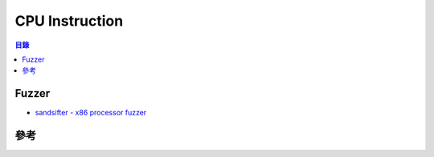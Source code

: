 ========================================
CPU Instruction
========================================


.. contents:: 目錄


Fuzzer
========================================

* `sandsifter - x86 processor fuzzer <https://github.com/xoreaxeaxeax/sandsifter>`_



參考
========================================
